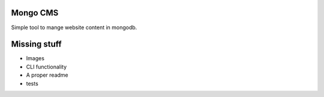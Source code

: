 Mongo CMS
=========

Simple tool to mange website content in mongodb.

Missing stuff
=============

* Images
* CLI functionality
* A proper readme
* tests

